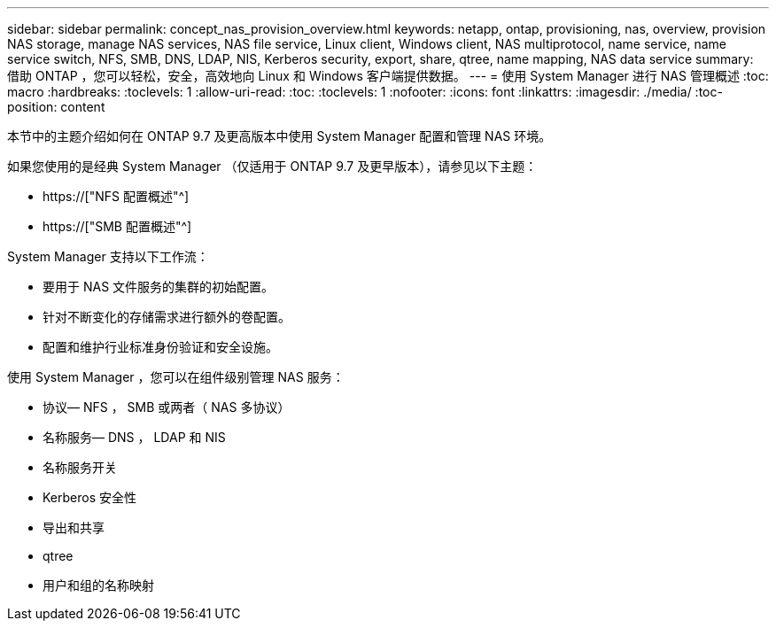 ---
sidebar: sidebar 
permalink: concept_nas_provision_overview.html 
keywords: netapp, ontap, provisioning, nas, overview, provision NAS storage, manage NAS services, NAS file service, Linux client, Windows client, NAS multiprotocol, name service, name service switch, NFS, SMB, DNS, LDAP, NIS, Kerberos security, export, share, qtree, name mapping, NAS data service 
summary: 借助 ONTAP ，您可以轻松，安全，高效地向 Linux 和 Windows 客户端提供数据。 
---
= 使用 System Manager 进行 NAS 管理概述
:toc: macro
:hardbreaks:
:toclevels: 1
:allow-uri-read: 
:toc: 
:toclevels: 1
:nofooter: 
:icons: font
:linkattrs: 
:imagesdir: ./media/
:toc-position: content


[role="lead"]
本节中的主题介绍如何在 ONTAP 9.7 及更高版本中使用 System Manager 配置和管理 NAS 环境。

如果您使用的是经典 System Manager （仅适用于 ONTAP 9.7 及更早版本），请参见以下主题：

* https://["NFS 配置概述"^]
* https://["SMB 配置概述"^]


System Manager 支持以下工作流：

* 要用于 NAS 文件服务的集群的初始配置。
* 针对不断变化的存储需求进行额外的卷配置。
* 配置和维护行业标准身份验证和安全设施。


使用 System Manager ，您可以在组件级别管理 NAS 服务：

* 协议— NFS ， SMB 或两者（ NAS 多协议）
* 名称服务— DNS ， LDAP 和 NIS
* 名称服务开关
* Kerberos 安全性
* 导出和共享
* qtree
* 用户和组的名称映射


